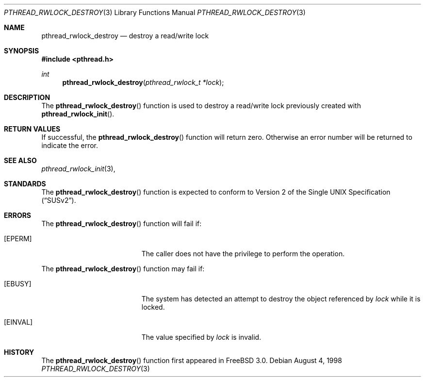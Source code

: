 .\" Copyright (c) 1998 Alex Nash
.\" All rights reserved.
.\"
.\" Redistribution and use in source and binary forms, with or without
.\" modification, are permitted provided that the following conditions
.\" are met:
.\" 1. Redistributions of source code must retain the above copyright
.\"    notice, this list of conditions and the following disclaimer.
.\" 2. Redistributions in binary form must reproduce the above copyright
.\"    notice, this list of conditions and the following disclaimer in the
.\"    documentation and/or other materials provided with the distribution.
.\"
.\" THIS SOFTWARE IS PROVIDED BY THE AUTHOR AND CONTRIBUTORS ``AS IS'' AND
.\" ANY EXPRESS OR IMPLIED WARRANTIES, INCLUDING, BUT NOT LIMITED TO, THE
.\" IMPLIED WARRANTIES OF MERCHANTABILITY AND FITNESS FOR A PARTICULAR PURPOSE
.\" ARE DISCLAIMED.  IN NO EVENT SHALL THE AUTHOR OR CONTRIBUTORS BE LIABLE
.\" FOR ANY DIRECT, INDIRECT, INCIDENTAL, SPECIAL, EXEMPLARY, OR CONSEQUENTIAL
.\" DAMAGES (INCLUDING, BUT NOT LIMITED TO, PROCUREMENT OF SUBSTITUTE GOODS
.\" OR SERVICES; LOSS OF USE, DATA, OR PROFITS; OR BUSINESS INTERRUPTION)
.\" HOWEVER CAUSED AND ON ANY THEORY OF LIABILITY, WHETHER IN CONTRACT, STRICT
.\" LIABILITY, OR TORT (INCLUDING NEGLIGENCE OR OTHERWISE) ARISING IN ANY WAY
.\" OUT OF THE USE OF THIS SOFTWARE, EVEN IF ADVISED OF THE POSSIBILITY OF
.\" SUCH DAMAGE.
.\"
.\"	$Id: pthread_rwlock_destroy.3,v 1.1 1998/09/07 19:01:43 alex Exp $
.\"	$OpenBSD: pthread_rwlock_destroy.3,v 1.1 1998/11/09 03:13:15 d Exp $
.\"
.Dd August 4, 1998
.Dt PTHREAD_RWLOCK_DESTROY 3
.Os
.Sh NAME
.Nm pthread_rwlock_destroy
.Nd destroy a read/write lock
.Sh SYNOPSIS
.Fd #include <pthread.h>
.Ft int
.Fn pthread_rwlock_destroy "pthread_rwlock_t *lock"
.Sh DESCRIPTION
The
.Fn pthread_rwlock_destroy
function is used to destroy a read/write lock previously created with 
.Fn pthread_rwlock_init .
.Sh RETURN VALUES
If successful, the
.Fn pthread_rwlock_destroy
function will return zero.  Otherwise an error number will be returned
to indicate the error.
.Sh SEE ALSO
.Xr pthread_rwlock_init 3 ,
.Sh STANDARDS
The
.Fn pthread_rwlock_destroy
function is expected to conform to
.St -susv2 .
.Sh ERRORS
The
.Fn pthread_rwlock_destroy
function will fail if:
.Bl -tag -width Er
.It Bq Er EPERM
The caller does not have the privilege to perform the operation.
.El
.Pp
The
.Fn pthread_rwlock_destroy
function may fail if:
.Bl -tag -width Er
.It Bq Er EBUSY
The system has detected an attempt to destroy the object referenced by
.Fa lock
while it is locked.
.It Bq Er EINVAL
The value specified by
.Fa lock
is invalid.
.El
.Sh HISTORY
The
.Fn pthread_rwlock_destroy
function first appeared in
.Fx 3.0 .
